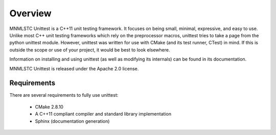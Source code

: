 Overview
========

MNMLSTC Unittest is a C++11 unit testing framework. It focuses on being small,
minimal, expressive, and easy to use. Unlike most C++ unit testing frameworks
which rely on the preprocessor macros, unittest tries to take a page from the
python unittest module. However, unittest was written for use with CMake (and
its test runner, CTest) in mind. If this is outside the scope or use of your
project, it would be best to look elsewhere.

Information on installing and using unittest (as well as modifying its
internals) can be found in its documentation.

MNMLSTC Unittest is released under the Apache 2.0 license.

Requirements
------------

There are several requirements to fully use unittest:

 * CMake 2.8.10
 * A C++11 compliant compiler and standard library implementation
 * Sphinx (documentation generation)
